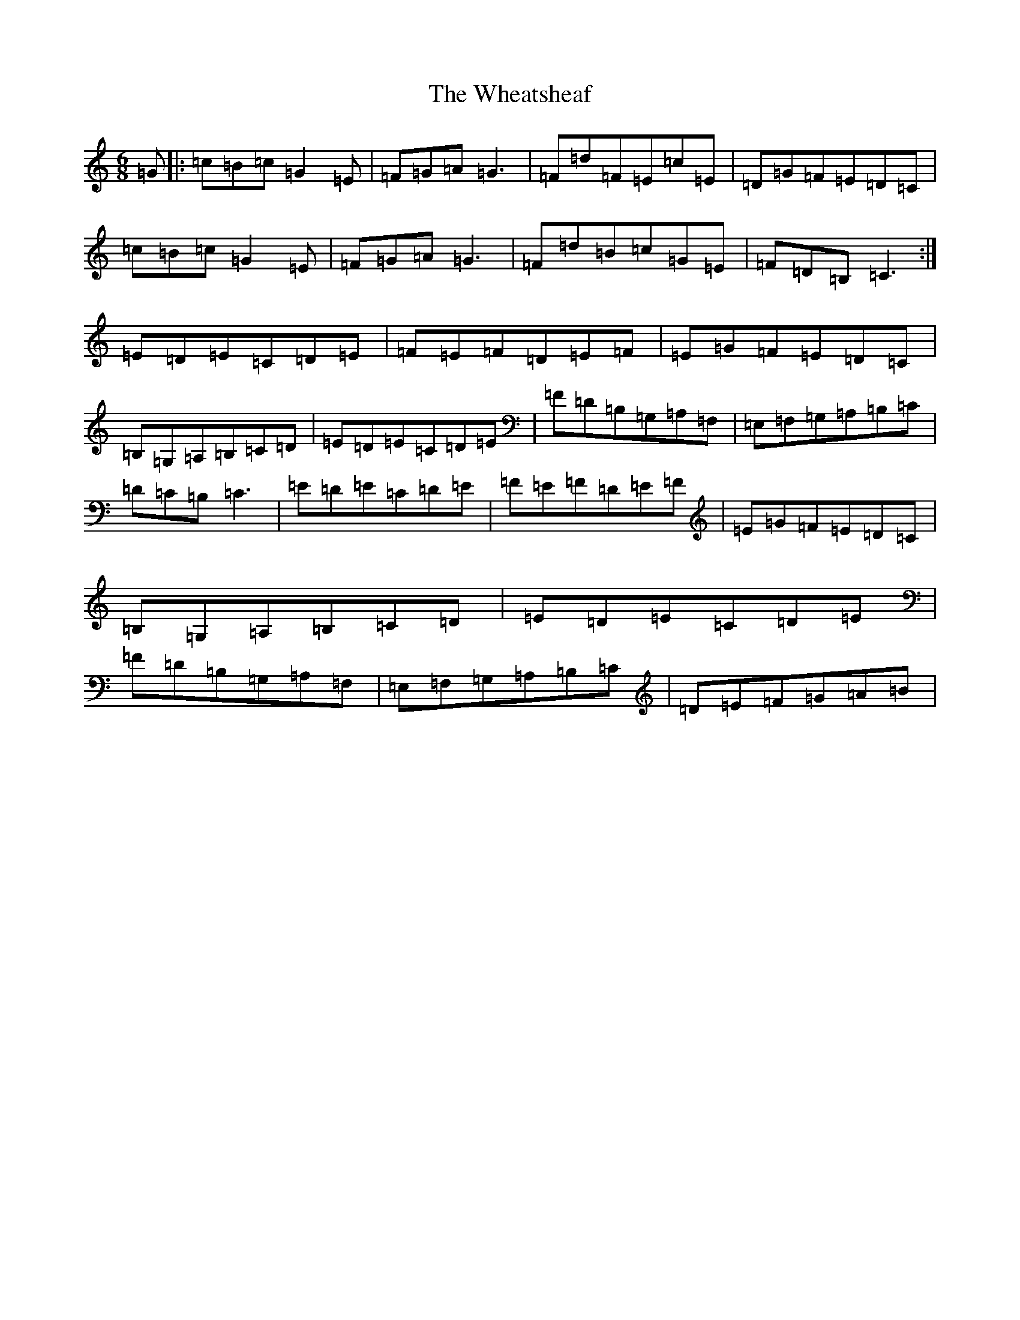 X: 22325
T: Wheatsheaf, The
S: https://thesession.org/tunes/7625#setting7625
R: jig
M:6/8
L:1/8
K: C Major
=G|:=c=B=c=G2=E|=F=G=A=G3|=F=d=F=E=c=E|=D=G=F=E=D=C|=c=B=c=G2=E|=F=G=A=G3|=F=d=B=c=G=E|=F=D=B,=C3:|=E=D=E=C=D=E|=F=E=F=D=E=F|=E=G=F=E=D=C|=B,=G,=A,=B,=C=D|=E=D=E=C=D=E|=F=D=B,=G,=A,=F,|=E,=F,=G,=A,=B,=C|=D=C=B,=C3|=E=D=E=C=D=E|=F=E=F=D=E=F|=E=G=F=E=D=C|=B,=G,=A,=B,=C=D|=E=D=E=C=D=E|=F=D=B,=G,=A,=F,|=E,=F,=G,=A,=B,=C|=D=E=F=G=A=B|